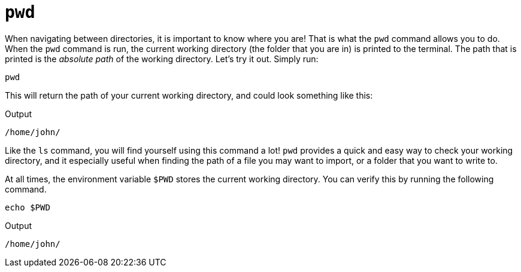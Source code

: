 = `pwd`

When navigating between directories, it is important to know where you are! That is what the `pwd` command allows you to do. When the `pwd` command is run, the current working directory (the folder that you are in) is printed to the terminal. The path that is printed is the _absolute path_ of the working directory. Let's try it out. Simply run:

[source, bash]
----
pwd
----

This will return the path of your current working directory, and could look something like this:

.Output
----
/home/john/
----

Like the `ls` command, you will find yourself using this command a lot! `pwd` provides a quick and easy way to check your working directory, and it especially useful when finding the path of a file you may want to import, or a folder that you want to write to.

At all times, the environment variable `$PWD` stores the current working directory. You can verify this by running the following command.

[source,bash]
----
echo $PWD
----

.Output
----
/home/john/
----
